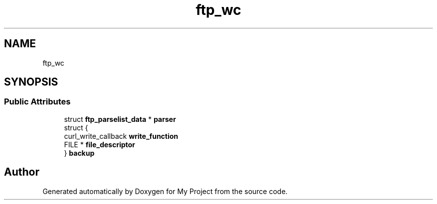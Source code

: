 .TH "ftp_wc" 3 "Wed Feb 1 2023" "Version Version 0.0" "My Project" \" -*- nroff -*-
.ad l
.nh
.SH NAME
ftp_wc
.SH SYNOPSIS
.br
.PP
.SS "Public Attributes"

.in +1c
.ti -1c
.RI "struct \fBftp_parselist_data\fP * \fBparser\fP"
.br
.ti -1c
.RI "struct {"
.br
.ti -1c
.RI "   curl_write_callback \fBwrite_function\fP"
.br
.ti -1c
.RI "   FILE * \fBfile_descriptor\fP"
.br
.ti -1c
.RI "} \fBbackup\fP"
.br
.in -1c

.SH "Author"
.PP 
Generated automatically by Doxygen for My Project from the source code\&.
